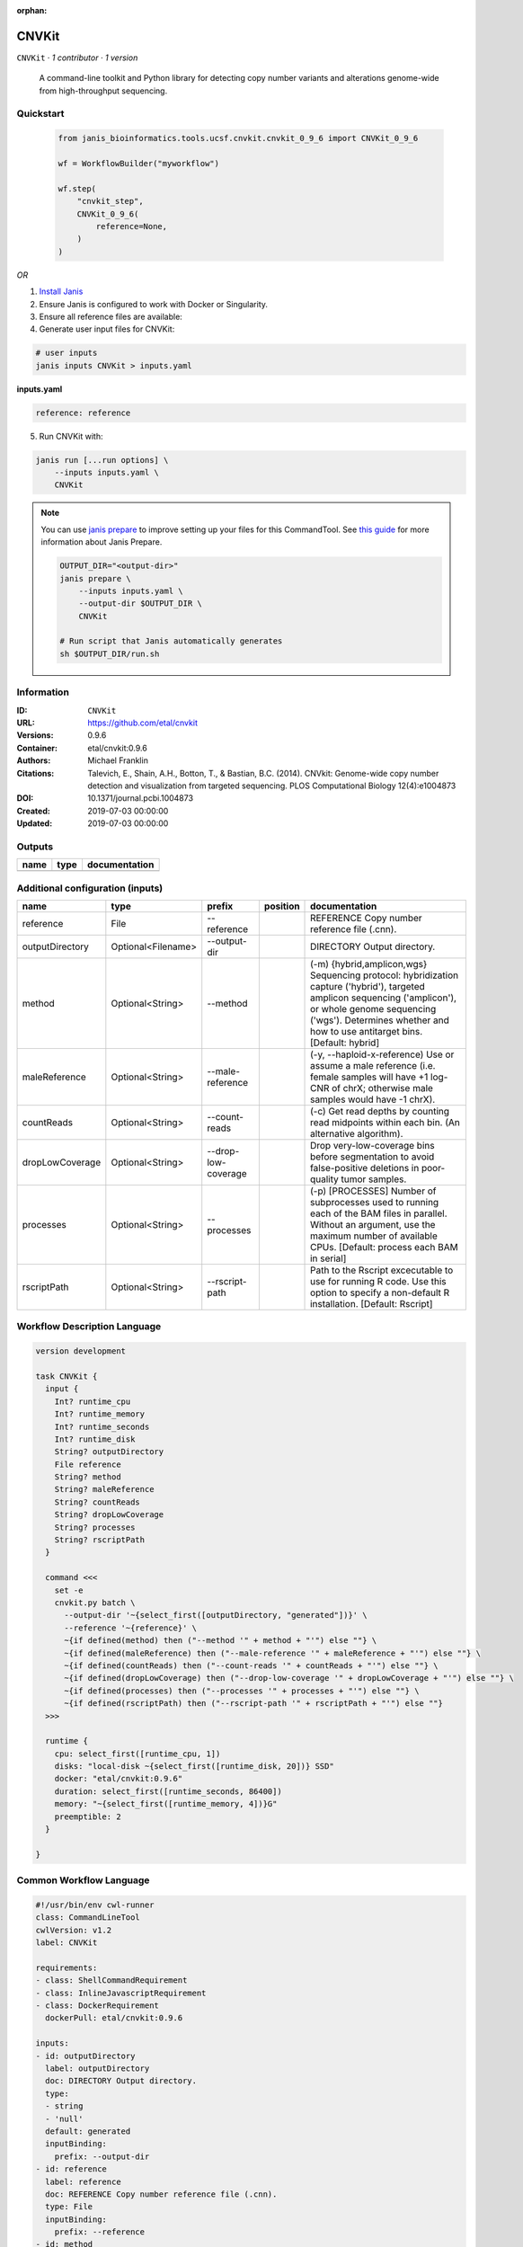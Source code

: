 :orphan:

CNVKit
======

``CNVKit`` · *1 contributor · 1 version*


        A command-line toolkit and Python library for detecting copy number variants 
        and alterations genome-wide from high-throughput sequencing.


Quickstart
-----------

    .. code-block:: python

       from janis_bioinformatics.tools.ucsf.cnvkit.cnvkit_0_9_6 import CNVKit_0_9_6

       wf = WorkflowBuilder("myworkflow")

       wf.step(
           "cnvkit_step",
           CNVKit_0_9_6(
               reference=None,
           )
       )

    

*OR*

1. `Install Janis </tutorials/tutorial0.html>`_

2. Ensure Janis is configured to work with Docker or Singularity.

3. Ensure all reference files are available:

4. Generate user input files for CNVKit:

.. code-block:: bash

   # user inputs
   janis inputs CNVKit > inputs.yaml



**inputs.yaml**

.. code-block:: yaml

       reference: reference




5. Run CNVKit with:

.. code-block:: bash

   janis run [...run options] \
       --inputs inputs.yaml \
       CNVKit

.. note::

   You can use `janis prepare <https://janis.readthedocs.io/en/latest/references/prepare.html>`_ to improve setting up your files for this CommandTool. See `this guide <https://janis.readthedocs.io/en/latest/references/prepare.html>`_ for more information about Janis Prepare.

   .. code-block:: text

      OUTPUT_DIR="<output-dir>"
      janis prepare \
          --inputs inputs.yaml \
          --output-dir $OUTPUT_DIR \
          CNVKit

      # Run script that Janis automatically generates
      sh $OUTPUT_DIR/run.sh











Information
------------

:ID: ``CNVKit``
:URL: `https://github.com/etal/cnvkit <https://github.com/etal/cnvkit>`_
:Versions: 0.9.6
:Container: etal/cnvkit:0.9.6
:Authors: Michael Franklin
:Citations: Talevich, E., Shain, A.H., Botton, T., & Bastian, B.C. (2014). CNVkit: Genome-wide copy number detection and visualization from targeted sequencing. PLOS Computational Biology 12(4):e1004873
:DOI: 10.1371/journal.pcbi.1004873
:Created: 2019-07-03 00:00:00
:Updated: 2019-07-03 00:00:00


Outputs
-----------

======  ======  ===============
name    type    documentation
======  ======  ===============
======  ======  ===============


Additional configuration (inputs)
---------------------------------

===============  ==================  ===================  ==========  =====================================================================================================================================================================================================================================
name             type                prefix               position    documentation
===============  ==================  ===================  ==========  =====================================================================================================================================================================================================================================
reference        File                --reference                      REFERENCE Copy number reference file (.cnn).
outputDirectory  Optional<Filename>  --output-dir                     DIRECTORY Output directory.
method           Optional<String>    --method                         (-m) {hybrid,amplicon,wgs} Sequencing protocol: hybridization capture ('hybrid'), targeted amplicon sequencing ('amplicon'), or whole genome sequencing ('wgs'). Determines whether and how to use antitarget bins. [Default: hybrid]
maleReference    Optional<String>    --male-reference                 (-y, --haploid-x-reference) Use or assume a male reference (i.e. female samples will have +1 log-CNR of chrX; otherwise male samples would have -1 chrX).
countReads       Optional<String>    --count-reads                    (-c) Get read depths by counting read midpoints within each bin. (An alternative algorithm).
dropLowCoverage  Optional<String>    --drop-low-coverage              Drop very-low-coverage bins before segmentation to avoid false-positive deletions in poor-quality tumor samples.
processes        Optional<String>    --processes                      (-p) [PROCESSES] Number of subprocesses used to running each of the BAM files in parallel. Without an argument, use the maximum number of available CPUs. [Default: process each BAM in serial]
rscriptPath      Optional<String>    --rscript-path                   Path to the Rscript excecutable to use for running R code. Use this option to specify a non-default R installation. [Default: Rscript]
===============  ==================  ===================  ==========  =====================================================================================================================================================================================================================================

Workflow Description Language
------------------------------

.. code-block:: text

   version development

   task CNVKit {
     input {
       Int? runtime_cpu
       Int? runtime_memory
       Int? runtime_seconds
       Int? runtime_disk
       String? outputDirectory
       File reference
       String? method
       String? maleReference
       String? countReads
       String? dropLowCoverage
       String? processes
       String? rscriptPath
     }

     command <<<
       set -e
       cnvkit.py batch \
         --output-dir '~{select_first([outputDirectory, "generated"])}' \
         --reference '~{reference}' \
         ~{if defined(method) then ("--method '" + method + "'") else ""} \
         ~{if defined(maleReference) then ("--male-reference '" + maleReference + "'") else ""} \
         ~{if defined(countReads) then ("--count-reads '" + countReads + "'") else ""} \
         ~{if defined(dropLowCoverage) then ("--drop-low-coverage '" + dropLowCoverage + "'") else ""} \
         ~{if defined(processes) then ("--processes '" + processes + "'") else ""} \
         ~{if defined(rscriptPath) then ("--rscript-path '" + rscriptPath + "'") else ""}
     >>>

     runtime {
       cpu: select_first([runtime_cpu, 1])
       disks: "local-disk ~{select_first([runtime_disk, 20])} SSD"
       docker: "etal/cnvkit:0.9.6"
       duration: select_first([runtime_seconds, 86400])
       memory: "~{select_first([runtime_memory, 4])}G"
       preemptible: 2
     }

   }

Common Workflow Language
-------------------------

.. code-block:: text

   #!/usr/bin/env cwl-runner
   class: CommandLineTool
   cwlVersion: v1.2
   label: CNVKit

   requirements:
   - class: ShellCommandRequirement
   - class: InlineJavascriptRequirement
   - class: DockerRequirement
     dockerPull: etal/cnvkit:0.9.6

   inputs:
   - id: outputDirectory
     label: outputDirectory
     doc: DIRECTORY Output directory.
     type:
     - string
     - 'null'
     default: generated
     inputBinding:
       prefix: --output-dir
   - id: reference
     label: reference
     doc: REFERENCE Copy number reference file (.cnn).
     type: File
     inputBinding:
       prefix: --reference
   - id: method
     label: method
     doc: |-
       (-m) {hybrid,amplicon,wgs} Sequencing protocol: hybridization capture ('hybrid'), targeted amplicon sequencing ('amplicon'), or whole genome sequencing ('wgs'). Determines whether and how to use antitarget bins. [Default: hybrid]
     type:
     - string
     - 'null'
     inputBinding:
       prefix: --method
   - id: maleReference
     label: maleReference
     doc: |-
       (-y, --haploid-x-reference) Use or assume a male reference (i.e. female samples will have +1 log-CNR of chrX; otherwise male samples would have -1 chrX).
     type:
     - string
     - 'null'
     inputBinding:
       prefix: --male-reference
   - id: countReads
     label: countReads
     doc: |2-
        (-c) Get read depths by counting read midpoints within each bin. (An alternative algorithm).
     type:
     - string
     - 'null'
     inputBinding:
       prefix: --count-reads
   - id: dropLowCoverage
     label: dropLowCoverage
     doc: |-
       Drop very-low-coverage bins before segmentation to avoid false-positive deletions in poor-quality tumor samples.
     type:
     - string
     - 'null'
     inputBinding:
       prefix: --drop-low-coverage
   - id: processes
     label: processes
     doc: |-
       (-p) [PROCESSES] Number of subprocesses used to running each of the BAM files in parallel. Without an argument, use the maximum number of available CPUs. [Default: process each BAM in serial]
     type:
     - string
     - 'null'
     inputBinding:
       prefix: --processes
   - id: rscriptPath
     label: rscriptPath
     doc: |-
       Path to the Rscript excecutable to use for running R code. Use this option to specify a non-default R installation. [Default: Rscript]
     type:
     - string
     - 'null'
     inputBinding:
       prefix: --rscript-path

   outputs: []
   stdout: _stdout
   stderr: _stderr

   baseCommand:
   - cnvkit.py
   - batch
   arguments: []

   hints:
   - class: ToolTimeLimit
     timelimit: |-
       $([inputs.runtime_seconds, 86400].filter(function (inner) { return inner != null })[0])
   id: CNVKit


